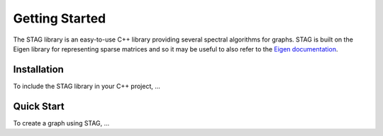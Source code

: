 Getting Started
===============
The STAG library is an easy-to-use C++ library providing several spectral
algorithms for graphs.
STAG is built on the Eigen library for representing sparse matrices and
so it may be useful to also refer to the `Eigen documentation <https://eigen.tuxfamily.org/dox/>`_.

Installation
------------
To include the STAG library in your C++ project, ...

Quick Start
-----------
To create a graph using STAG, ...
